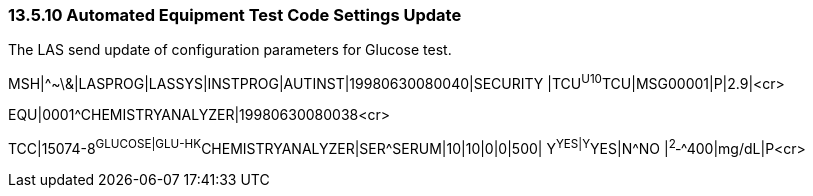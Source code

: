 === 13.5.10 Automated Equipment Test Code Settings Update

The LAS send update of configuration parameters for Glucose test.

MSH|^~\&|LASPROG|LASSYS|INSTPROG|AUTINST|19980630080040|SECURITY |TCU^U10^TCU|MSG00001|P|2.9|<cr>

EQU|0001^CHEMISTRYANALYZER|19980630080038<cr>

TCC|15074-8^GLUCOSE|GLU-HK^CHEMISTRYANALYZER|SER^SERUM|10|10|0|0|500| Y^YES|Y^YES|N^NO |^2^‑^400|mg/dL|P<cr>


